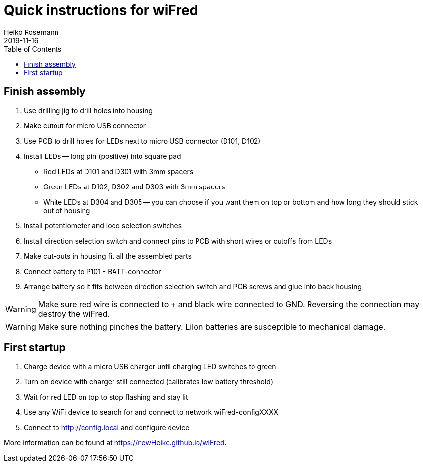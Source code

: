 = Quick instructions for wiFred
Heiko Rosemann
2019-11-16
:toc:
:imagesdir: images/

== Finish assembly

. Use drilling jig to drill holes into housing
. Make cutout for micro USB connector
. Use PCB to drill holes for LEDs next to micro USB connector (D101, D102)
. Install LEDs -- long pin (positive) into square pad
  - Red LEDs at D101 and D301 with 3mm spacers
  - Green LEDs at D102, D302 and D303 with 3mm spacers
  - White LEDs at D304 and D305 -- you can choose if you want them on top or bottom and how long they should stick out of housing
. Install potentiometer and loco selection switches
. Install direction selection switch and connect pins to PCB with short wires or cutoffs from LEDs
. Make cut-outs in housing fit all the assembled parts
. Connect battery to P101 - BATT-connector
. Arrange battery so it fits between direction selection switch and PCB screws and glue into back housing

WARNING: Make sure red wire is connected to + and black wire connected to GND. Reversing the connection may destroy the wiFred.

WARNING: Make sure nothing pinches the battery. LiIon batteries are susceptible to mechanical damage.

== First startup

. Charge device with a micro USB charger until charging LED switches to green
. Turn on device with charger still connected (calibrates low battery threshold)
. Wait for red LED on top to stop flashing and stay lit
. Use any WiFi device to search for and connect to network wiFred-configXXXX
. Connect to http://config.local and configure device

More information can be found at https://newHeiko.github.io/wiFred.